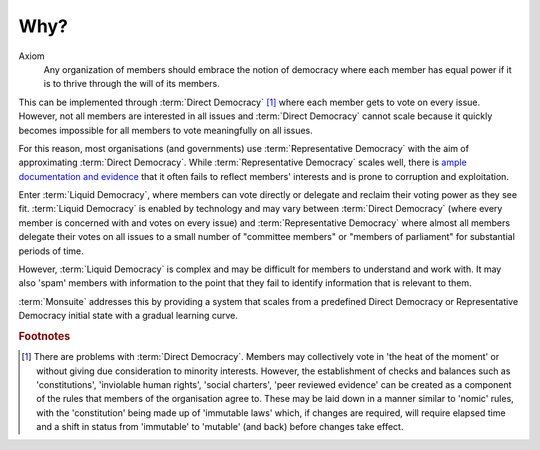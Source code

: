 Why?
====

Axiom
   Any organization of members should embrace the notion of democracy where each member has equal power if it is to thrive through the will of its members.

This can be implemented through :term:`Direct Democracy` [#DDProb]_ where each member gets to vote on every issue. However, not all members are interested in all issues and :term:`Direct Democracy` cannot scale because it quickly becomes impossible for all members to vote meaningfully on all issues.

For this reason, most organisations (and governments) use :term:`Representative Democracy` with the aim of approximating :term:`Direct Democracy`. While :term:`Representative Democracy` scales well, there is `ample documentation and evidence <https://www.google.com.au/search?q=representative+democracy+failure&oq=representative+democracy+failure>`_ that it often fails to reflect members' interests and is prone to corruption and exploitation.

Enter :term:`Liquid Democracy`, where members can vote directly or delegate and reclaim their voting power as they see fit. :term:`Liquid Democracy` is enabled by technology and may vary between :term:`Direct Democracy` (where every member is concerned with and votes on every issue) and :term:`Representative Democracy` where almost all members delegate their votes on all issues to a small number of "committee members" or "members of parliament" for substantial periods of time.

However, :term:`Liquid Democracy` is complex and may be difficult for members to understand and work with. It may also 'spam' members with information to the point that they fail to identify information that is relevant to them.

:term:`Monsuite` addresses this by providing a system that scales from a predefined Direct Democracy or Representative Democracy initial state with a gradual learning curve.

.. rubric:: Footnotes

.. [#DDProb] There are problems with :term:`Direct Democracy`. Members may collectively vote in 'the heat of the moment' or without giving due consideration to minority interests. However, the establishment of checks and balances such as 'constitutions', 'inviolable human rights', 'social charters', 'peer reviewed evidence' can be created as a component of the rules that members of the organisation agree to. These may be laid down in a manner similar to 'nomic' rules, with the 'constitution' being made up of 'immutable laws' which, if changes are required, will require elapsed time and a shift in status from 'immutable' to 'mutable' (and back) before changes take effect.